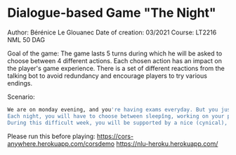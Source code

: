 * Dialogue-based Game "The Night"

    Author: Bérénice Le Glouanec
    Date of creation: 03/2021
    Course: LT2216 NML 50 DAG

    Goal of the game: The game lasts 5 turns during which he will be 
        asked to choose between 4 different actions. Each chosen action 
        has an impact on the player's game experience. There is a set 
        of different reactions from the talking bot to avoid redundancy 
        and encourage players to try various endings.

Scenario:
#+begin_src sh
We are on monday evening, and you're having exams everyday. But you just realized that you have a big project to submit on friday night! You have 5 nights before the deadline. What should you do ? You better know your priorities this week ...
Each night, you will have to choose between sleepîng, working on your project, calling your mother or rather partying with your friends.
During this difficult week, you will be supported by a nice (cynical), helpful (arrogant), and benevolent (absolutely not) bot.
#+end_src

Please run this before playing:
https://cors-anywhere.herokuapp.com/corsdemo
https://nlu-heroku.herokuapp.com/
